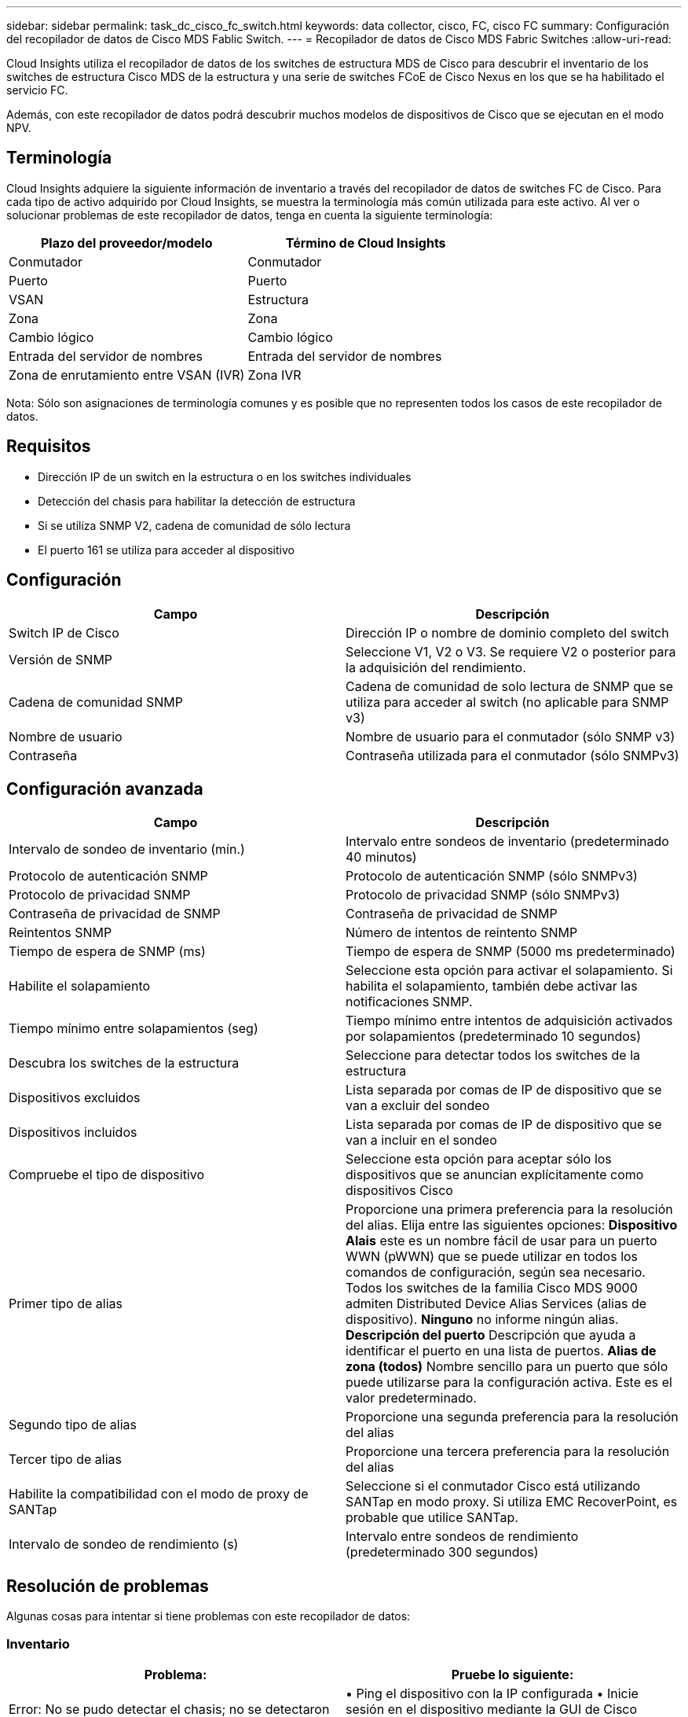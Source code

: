 ---
sidebar: sidebar 
permalink: task_dc_cisco_fc_switch.html 
keywords: data collector, cisco, FC, cisco FC 
summary: Configuración del recopilador de datos de Cisco MDS Fablic Switch. 
---
= Recopilador de datos de Cisco MDS Fabric Switches
:allow-uri-read: 


[role="lead"]
Cloud Insights utiliza el recopilador de datos de los switches de estructura MDS de Cisco para descubrir el inventario de los switches de estructura Cisco MDS de la estructura y una serie de switches FCoE de Cisco Nexus en los que se ha habilitado el servicio FC.

Además, con este recopilador de datos podrá descubrir muchos modelos de dispositivos de Cisco que se ejecutan en el modo NPV.



== Terminología

Cloud Insights adquiere la siguiente información de inventario a través del recopilador de datos de switches FC de Cisco. Para cada tipo de activo adquirido por Cloud Insights, se muestra la terminología más común utilizada para este activo. Al ver o solucionar problemas de este recopilador de datos, tenga en cuenta la siguiente terminología:

[cols="2*"]
|===
| Plazo del proveedor/modelo | Término de Cloud Insights 


| Conmutador | Conmutador 


| Puerto | Puerto 


| VSAN | Estructura 


| Zona | Zona 


| Cambio lógico | Cambio lógico 


| Entrada del servidor de nombres | Entrada del servidor de nombres 


| Zona de enrutamiento entre VSAN (IVR) | Zona IVR 
|===
Nota: Sólo son asignaciones de terminología comunes y es posible que no representen todos los casos de este recopilador de datos.



== Requisitos

* Dirección IP de un switch en la estructura o en los switches individuales
* Detección del chasis para habilitar la detección de estructura
* Si se utiliza SNMP V2, cadena de comunidad de sólo lectura
* El puerto 161 se utiliza para acceder al dispositivo




== Configuración

[cols="2*"]
|===
| Campo | Descripción 


| Switch IP de Cisco | Dirección IP o nombre de dominio completo del switch 


| Versión de SNMP | Seleccione V1, V2 o V3. Se requiere V2 o posterior para la adquisición del rendimiento. 


| Cadena de comunidad SNMP | Cadena de comunidad de solo lectura de SNMP que se utiliza para acceder al switch (no aplicable para SNMP v3) 


| Nombre de usuario | Nombre de usuario para el conmutador (sólo SNMP v3) 


| Contraseña | Contraseña utilizada para el conmutador (sólo SNMPv3) 
|===


== Configuración avanzada

[cols="2*"]
|===
| Campo | Descripción 


| Intervalo de sondeo de inventario (mín.) | Intervalo entre sondeos de inventario (predeterminado 40 minutos) 


| Protocolo de autenticación SNMP | Protocolo de autenticación SNMP (sólo SNMPv3) 


| Protocolo de privacidad SNMP | Protocolo de privacidad SNMP (sólo SNMPv3) 


| Contraseña de privacidad de SNMP | Contraseña de privacidad de SNMP 


| Reintentos SNMP | Número de intentos de reintento SNMP 


| Tiempo de espera de SNMP (ms) | Tiempo de espera de SNMP (5000 ms predeterminado) 


| Habilite el solapamiento | Seleccione esta opción para activar el solapamiento. Si habilita el solapamiento, también debe activar las notificaciones SNMP. 


| Tiempo mínimo entre solapamientos (seg) | Tiempo mínimo entre intentos de adquisición activados por solapamientos (predeterminado 10 segundos) 


| Descubra los switches de la estructura | Seleccione para detectar todos los switches de la estructura 


| Dispositivos excluidos | Lista separada por comas de IP de dispositivo que se van a excluir del sondeo 


| Dispositivos incluidos | Lista separada por comas de IP de dispositivo que se van a incluir en el sondeo 


| Compruebe el tipo de dispositivo | Seleccione esta opción para aceptar sólo los dispositivos que se anuncian explícitamente como dispositivos Cisco 


| Primer tipo de alias | Proporcione una primera preferencia para la resolución del alias. Elija entre las siguientes opciones: *Dispositivo Alais* este es un nombre fácil de usar para un puerto WWN (pWWN) que se puede utilizar en todos los comandos de configuración, según sea necesario. Todos los switches de la familia Cisco MDS 9000 admiten Distributed Device Alias Services (alias de dispositivo). *Ninguno* no informe ningún alias. *Descripción del puerto* Descripción que ayuda a identificar el puerto en una lista de puertos. *Alias de zona (todos)* Nombre sencillo para un puerto que sólo puede utilizarse para la configuración activa. Este es el valor predeterminado. 


| Segundo tipo de alias | Proporcione una segunda preferencia para la resolución del alias 


| Tercer tipo de alias | Proporcione una tercera preferencia para la resolución del alias 


| Habilite la compatibilidad con el modo de proxy de SANTap | Seleccione si el conmutador Cisco está utilizando SANTap en modo proxy. Si utiliza EMC RecoverPoint, es probable que utilice SANTap. 


| Intervalo de sondeo de rendimiento (s) | Intervalo entre sondeos de rendimiento (predeterminado 300 segundos) 
|===


== Resolución de problemas

Algunas cosas para intentar si tiene problemas con este recopilador de datos:



=== Inventario

[cols="2*"]
|===
| Problema: | Pruebe lo siguiente: 


| Error: No se pudo detectar el chasis; no se detectaron switches | • Ping el dispositivo con la IP configurada • Inicie sesión en el dispositivo mediante la GUI de Cisco Device Manager • Inicie sesión en el dispositivo mediante la CLI • intente ejecutar SNMP Walk 


| Error: El dispositivo no es un conmutador Cisco MDS | • Asegúrese de que la IP de origen de datos configurada para el dispositivo es correcta • Inicie sesión en el dispositivo mediante la GUI de Cisco Device Manager • Inicie sesión en el dispositivo mediante CLI 


| Error: Cloud Insights no puede obtener el WWN del interruptor. | Es posible que no sea un switch FC o FCoE y es posible que, por ejemplo, no sea compatible. Asegúrese de que la IP/FQDN configurada en el origen de datos es realmente un switch FC/FCoE. 


| Error: Se han encontrado más de un nodo conectado al puerto del switch NPV | Desactivar la adquisición directa del conmutador NPV 


| Error: No se ha podido conectar al interruptor | • Asegúrese de QUE el dispositivo está ACTIVO • Compruebe la dirección IP y el puerto de escucha • Ping el dispositivo • Inicie sesión en el dispositivo mediante la GUI de Cisco Device Manager • Inicie sesión en el dispositivo mediante la CLI • ejecute SNMP Walk 
|===


=== Rendimiento

[cols="2*"]
|===
| Problema: | Pruebe lo siguiente: 


| Error: SNMP v1 no admite la adquisición de rendimiento | • Editar origen de datos y desactivar rendimiento de conmutador • Modificar la configuración de origen de datos y conmutador para utilizar SNMP v2 o superior 
|===
Puede encontrar información adicional en link:concept_requesting_support.html["Soporte técnico"] o en la link:https://docs.netapp.com/us-en/cloudinsights/CloudInsightsDataCollectorSupportMatrix.pdf["Matriz de compatibilidad de recopilador de datos"].
